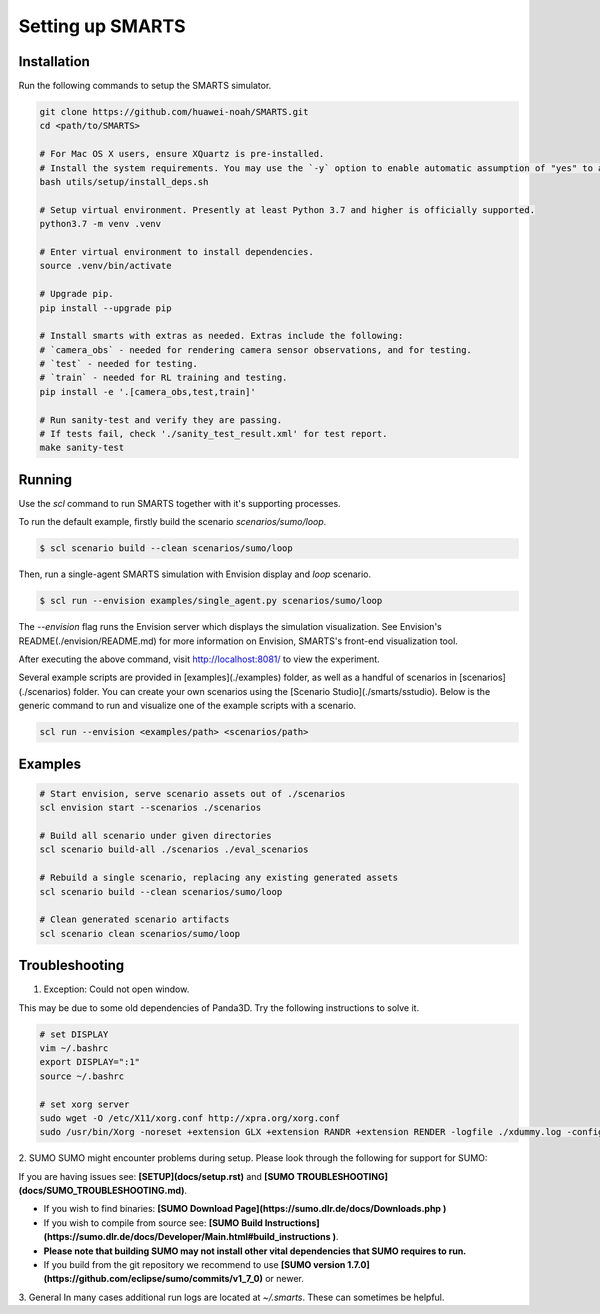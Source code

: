 .. _set_up_smarts:

Setting up SMARTS
=================

============
Installation
============

Run the following commands to setup the SMARTS simulator.

.. code-block:: bash

    git clone https://github.com/huawei-noah/SMARTS.git
    cd <path/to/SMARTS>

    # For Mac OS X users, ensure XQuartz is pre-installed.
    # Install the system requirements. You may use the `-y` option to enable automatic assumption of "yes" to all prompts to avoid timeout from waiting for user input. 
    bash utils/setup/install_deps.sh

    # Setup virtual environment. Presently at least Python 3.7 and higher is officially supported.
    python3.7 -m venv .venv

    # Enter virtual environment to install dependencies.
    source .venv/bin/activate

    # Upgrade pip.
    pip install --upgrade pip

    # Install smarts with extras as needed. Extras include the following: 
    # `camera_obs` - needed for rendering camera sensor observations, and for testing.
    # `test` - needed for testing.
    # `train` - needed for RL training and testing.
    pip install -e '.[camera_obs,test,train]'

    # Run sanity-test and verify they are passing.
    # If tests fail, check './sanity_test_result.xml' for test report. 
    make sanity-test

=======
Running
=======

Use the `scl` command to run SMARTS together with it's supporting processes. 

To run the default example, firstly build the scenario `scenarios/sumo/loop`.

.. code-block:: bash

    $ scl scenario build --clean scenarios/sumo/loop

Then, run a single-agent SMARTS simulation with Envision display and `loop` scenario.

.. code-block:: bash
    
    $ scl run --envision examples/single_agent.py scenarios/sumo/loop 

The `--envision` flag runs the Envision server which displays the simulation visualization. See Envision's README(./envision/README.md) for more information on Envision, SMARTS's front-end visualization tool.

After executing the above command, visit `http://localhost:8081/ <http://localhost:8081/>`_ to view the experiment.

Several example scripts are provided in [examples](./examples) folder, as well as a handful of scenarios in [scenarios](./scenarios) folder. You can create your own scenarios using the [Scenario Studio](./smarts/sstudio). Below is the generic command to run and visualize one of the example scripts with a scenario.

.. code-block:: bash
    
    scl run --envision <examples/path> <scenarios/path>


================
Examples
================

.. code-block:: bash
    
    # Start envision, serve scenario assets out of ./scenarios
    scl envision start --scenarios ./scenarios

    # Build all scenario under given directories
    scl scenario build-all ./scenarios ./eval_scenarios

    # Rebuild a single scenario, replacing any existing generated assets
    scl scenario build --clean scenarios/sumo/loop

    # Clean generated scenario artifacts
    scl scenario clean scenarios/sumo/loop


================
Troubleshooting
================

1. Exception: Could not open window.

This may be due to some old dependencies of Panda3D. Try the following instructions to solve it.

.. code-block:: bash

    # set DISPLAY 
    vim ~/.bashrc
    export DISPLAY=":1"
    source ~/.bashrc

    # set xorg server
    sudo wget -O /etc/X11/xorg.conf http://xpra.org/xorg.conf
    sudo /usr/bin/Xorg -noreset +extension GLX +extension RANDR +extension RENDER -logfile ./xdummy.log -config /etc/X11/xorg.conf $DISPLAY & 0

2. SUMO
SUMO might encounter problems during setup. Please look through the following for support for SUMO:

If you are having issues see: **[SETUP](docs/setup.rst)** and **[SUMO TROUBLESHOOTING](docs/SUMO_TROUBLESHOOTING.md)**.

* If you wish to find binaries: **[SUMO Download Page](https://sumo.dlr.de/docs/Downloads.php )**
* If you wish to compile from source see: **[SUMO Build Instructions](https://sumo.dlr.de/docs/Developer/Main.html#build_instructions )**.
* **Please note that building SUMO may not install other vital dependencies that SUMO requires to run.**
* If you build from the git repository we recommend to use **[SUMO version 1.7.0](https://github.com/eclipse/sumo/commits/v1_7_0)** or newer.

3. General
In many cases additional run logs are located at `~/.smarts`. These can sometimes be helpful.
